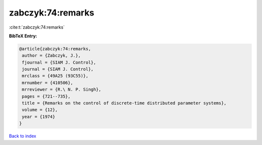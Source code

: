 zabczyk:74:remarks
==================

:cite:t:`zabczyk:74:remarks`

**BibTeX Entry:**

.. code-block:: bibtex

   @article{zabczyk:74:remarks,
    author = {Zabczyk, J.},
    fjournal = {SIAM J. Control},
    journal = {SIAM J. Control},
    mrclass = {49A25 (93C55)},
    mrnumber = {410506},
    mrreviewer = {R.\ N. P. Singh},
    pages = {721--735},
    title = {Remarks on the control of discrete-time distributed parameter systems},
    volume = {12},
    year = {1974}
   }

`Back to index <../By-Cite-Keys.html>`_
